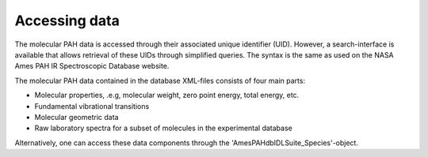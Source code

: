 
Accessing data
===================

The molecular PAH data is accessed through their associated unique identifier (UID). However, a search-interface is available that allows retrieval of these UIDs through simplified queries. The syntax is the same as used on the NASA Ames PAH IR Spectroscopic Database website.

.. tabs::

    .. code-tab:: idl

        uids = pahdb->Search("c<=20 neutral n=2 neutral")

    .. code-tab:: python

        uids = pahdb.search("c<=20 neutral n=2 neutral")

The molecular PAH data contained in the database XML-files consists
of four main parts:

- Molecular properties, .e.g, molecular weight, zero point energy, total energy, etc.

- Fundamental vibrational transitions

- Molecular geometric data

- Raw laboratory spectra for a subset of molecules in the experimental database

.. tabs::

    .. code-tab:: idl

        pahdb = OBJ_NEW('AmesPAHdbIDLSuite')

        uids = pahdb->Search("c<=20 neutral n=2 neutral")

        pahs = pahdb->getSpeciesByUID(uids)

        transitions = pahdb->getTransitionsByUID(uids)

        geometries = pahdb->getGeometryByUID(uids)

        laboratory = pahdb->getLaboratoryByUID(uids)

        ; ... work ...

        OBJ_DESTROY,[laboratory, $
                     geometries, $
                     transitions, $
                     pahs, $
                     pahdb]

    .. code-tab:: python

        uids = pahdb.search("c<=20 neutral n=2 neutral")

Alternatively, one can access these data components through the
'AmesPAHdbIDLSuite_Species'-object.

.. tabs::

    .. code-tab:: idl

        pahdb = OBJ_NEW('AmesPAHdbIDLSuite')

        pahs = pahdb->getSpeciesByUID( $
               pahdb->Search("c<=20 neutral n=2 neutral"))

        transitions = pahs->transitions()

        geometries = pahs->geometry()

        laboratory = pahs->laboratory()

        ; ... work ...

        OBJ_DESTROY,[laboratory, $
                     geometries, $
                     transitions, $
                     pahs, $
                     pahdb]

    .. code-tab:: python

        uids = pahdb.search("c<=20 neutral n=2 neutral")

